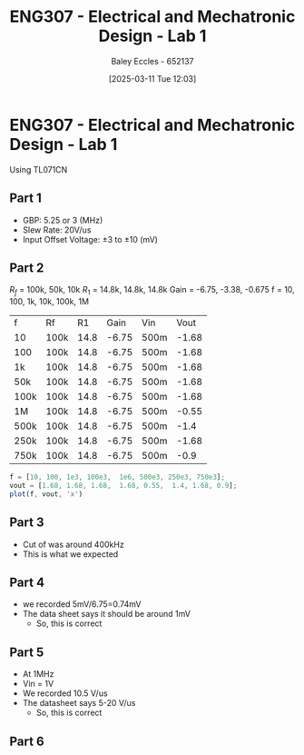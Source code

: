 :PROPERTIES:
:ID:       aa89e0a2-e7a6-4527-ac8b-6d40955aed96
:END:
#+title: ENG307 - Electrical and Mechatronic Design - Lab 1
#+date: [2025-03-11 Tue 12:03]
#+AUTHOR: Baley Eccles - 652137
#+STARTUP: latexpreview
#+FILETAGS: :UTAS:2025:

* ENG307 - Electrical and Mechatronic Design - Lab 1
Using TL071CN
** Part 1
 - GBP: 5.25 or 3 (MHz)
 - Slew Rate: 20V/us
 - Input Offset Voltage: $\pm 3$ to $\pm 10$ (mV)

** Part 2
$R_f$ = 100k, 50k, 10k
$R_1$ = 14.8k, 14.8k, 14.8k
Gain = -6.75, -3.38, -0.675
f = 10, 100, 1k, 10k, 100k, 1M


| f    | Rf   |   R1 |  Gain | Vin  |  Vout |
| 10   | 100k | 14.8 | -6.75 | 500m | -1.68 |
| 100  | 100k | 14.8 | -6.75 | 500m | -1.68 |
| 1k   | 100k | 14.8 | -6.75 | 500m | -1.68 |
| 50k  | 100k | 14.8 | -6.75 | 500m | -1.68 |
| 100k | 100k | 14.8 | -6.75 | 500m | -1.68 |
| 1M   | 100k | 14.8 | -6.75 | 500m | -0.55 |
| 500k | 100k | 14.8 | -6.75 | 500m |  -1.4 |
| 250k | 100k | 14.8 | -6.75 | 500m | -1.68 |
| 750k | 100k | 14.8 | -6.75 | 500m | -0.9  |

#+begin_src octave
f = [10, 100, 1e3, 100e3,  1e6, 500e3, 250e3, 750e3];
vout = [1.68, 1.68, 1.68,  1.68, 0.55,  1.4, 1.68, 0.9];
plot(f, vout, 'x')
#+end_src 

#+RESULTS:
** Part 3
 - Cut of was around 400kHz
 - This is what we expected 
** Part 4
 - we recorded 5mV/6.75=0.74mV
 - The data sheet says it should be around 1mV
   - So, this is correct
** Part 5
 - At 1MHz
 - Vin = 1V
 - We recorded 10.5 V/us
 - The datasheet says 5-20 V/us
   - So, this is correct
** Part 6


